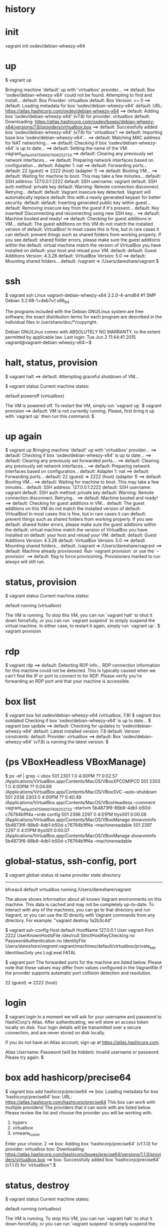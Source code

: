 * history
* init

vagrant init oxdev/debian-wheezy-x64

* up

$ vagrant up

Bringing machine 'default' up with 'virtualbox' provider...
==> default: Box 'oxdev/debian-wheezy-x64' could not be found. Attempting to find and install...
    default: Box Provider: virtualbox
    default: Box Version: >= 0
==> default: Loading metadata for box 'oxdev/debian-wheezy-x64'
    default: URL: https://atlas.hashicorp.com/oxdev/debian-wheezy-x64
==> default: Adding box 'oxdev/debian-wheezy-x64' (v7.8) for provider: virtualbox
    default: Downloading: https://atlas.hashicorp.com/oxdev/boxes/debian-wheezy-x64/versions/7.8/providers/virtualbox.box
==> default: Successfully added box 'oxdev/debian-wheezy-x64' (v7.8) for 'virtualbox'!
==> default: Importing base box 'oxdev/debian-wheezy-x64'...
==> default: Matching MAC address for NAT networking...
==> default: Checking if box 'oxdev/debian-wheezy-x64' is up to date...
==> default: Setting the name of the VM: vagrant_default_1475990074062_52733
==> default: Clearing any previously set network interfaces...
==> default: Preparing network interfaces based on configuration...
    default: Adapter 1: nat
==> default: Forwarding ports...
    default: 22 (guest) => 2222 (host) (adapter 1)
==> default: Booting VM...
==> default: Waiting for machine to boot. This may take a few minutes...
    default: SSH address: 127.0.0.1:2222
    default: SSH username: vagrant
    default: SSH auth method: private key
    default: Warning: Remote connection disconnect. Retrying...
    default: 
    default: Vagrant insecure key detected. Vagrant will automatically replace
    default: this with a newly generated keypair for better security.
    default: 
    default: Inserting generated public key within guest...
    default: Removing insecure key from the guest if it's present...
    default: Key inserted! Disconnecting and reconnecting using new SSH key...
==> default: Machine booted and ready!
==> default: Checking for guest additions in VM...
    default: The guest additions on this VM do not match the installed version of
    default: VirtualBox! In most cases this is fine, but in rare cases it can
    default: prevent things such as shared folders from working properly. If you see
    default: shared folder errors, please make sure the guest additions within the
    default: virtual machine match the version of VirtualBox you have installed on
    default: your host and reload your VM.
    default: 
    default: Guest Additions Version: 4.3.28
    default: VirtualBox Version: 5.0
==> default: Mounting shared folders...
    default: /vagrant => /Users/dareshare/vagrant
$ 

* ssh

$ vagrant ssh
Linux vagrant-debian-wheezy-x64 3.2.0-4-amd64 #1 SMP Debian 3.2.68-1+deb7u1 x86_64

The programs included with the Debian GNU/Linux system are free software;
the exact distribution terms for each program are described in the
individual files in /usr/share/doc/*/copyright.

Debian GNU/Linux comes with ABSOLUTELY NO WARRANTY, to the extent
permitted by applicable law.
Last login: Tue Jun  2 11:44:41 2015
vagrant@vagrant-debian-wheezy-x64:~$

* halt, status, provision

$ vagrant halt
==> default: Attempting graceful shutdown of VM...

$ vagrant status
Current machine states:

default                   poweroff (virtualbox)

The VM is powered off. To restart the VM, simply run `vagrant up`
$ vagrant provision
==> default: VM is not currently running. Please, first bring it up with `vagrant up` then run this command.
$

* up again

$ vagrant up
Bringing machine 'default' up with 'virtualbox' provider...
==> default: Checking if box 'oxdev/debian-wheezy-x64' is up to date...
==> default: Clearing any previously set forwarded ports...
==> default: Clearing any previously set network interfaces...
==> default: Preparing network interfaces based on configuration...
    default: Adapter 1: nat
==> default: Forwarding ports...
    default: 22 (guest) => 2222 (host) (adapter 1)
==> default: Booting VM...
==> default: Waiting for machine to boot. This may take a few minutes...
    default: SSH address: 127.0.0.1:2222
    default: SSH username: vagrant
    default: SSH auth method: private key
    default: Warning: Remote connection disconnect. Retrying...
==> default: Machine booted and ready!
==> default: Checking for guest additions in VM...
    default: The guest additions on this VM do not match the installed version of
    default: VirtualBox! In most cases this is fine, but in rare cases it can
    default: prevent things such as shared folders from working properly. If you see
    default: shared folder errors, please make sure the guest additions within the
    default: virtual machine match the version of VirtualBox you have installed on
    default: your host and reload your VM.
    default: 
    default: Guest Additions Version: 4.3.28
    default: VirtualBox Version: 5.0
==> default: Mounting shared folders...
    default: /vagrant => /Users/dareshare/vagrant
==> default: Machine already provisioned. Run `vagrant provision` or use the `--provision`
==> default: flag to force provisioning. Provisioners marked to run always will still run.

* status, provision

$ vagrant status
Current machine states:

default                   running (virtualbox)

The VM is running. To stop this VM, you can run `vagrant halt` to
shut it down forcefully, or you can run `vagrant suspend` to simply
suspend the virtual machine. In either case, to restart it again,
simply run `vagrant up`.
$ vagrant provision

* rdp

$ vagrant rdp
==> default: Detecting RDP info...
RDP connection information for this machine could not be
detected. This is typically caused when we can't find the IP
or port to connect to for RDP. Please verify you're forwarding
an RDP port and that your machine is accessible.

* box list

$ vagrant box list
oxdev/debian-wheezy-x64 (virtualbox, 7.8)
$ vagrant box outdated
Checking if box 'oxdev/debian-wheezy-x64' is up to date...
$ vagrant box update
==> default: Checking for updates to 'oxdev/debian-wheezy-x64'
    default: Latest installed version: 7.8
    default: Version constraints: 
    default: Provider: virtualbox
==> default: Box 'oxdev/debian-wheezy-x64' (v7.8) is running the latest version.
$ 

* (ps VBoxHeadless VBoxManage)

$ ps -ef | grep -i vbox
  501  2301     1   0  4:00PM ??         0:02.57 /Applications/VirtualBox.app/Contents/MacOS/VBoxXPCOMIPCD
  501  2303     1   0  4:00PM ??         0:04.69 /Applications/VirtualBox.app/Contents/MacOS/VBoxSVC --auto-shutdown
  501  2338  2303   0  4:00PM ??         0:40.49 /Applications/VirtualBox.app/Contents/MacOS/VBoxHeadless --comment vagrant_default_1475990074062_52733 --startvm 5b4873f6-86b8-4db1-b50d-c76794b1ff4a --vrde config
  501  2396  2297   0  4:01PM ttys001    0:00.08 /Applications/VirtualBox.app/Contents/MacOS/VBoxManage showvminfo 5b4873f6-86b8-4db1-b50d-c76794b1ff4a --machinereadable
  501  2397  2297   0  4:01PM ttys001    0:00.07 /Applications/VirtualBox.app/Contents/MacOS/VBoxManage showvminfo 5b4873f6-86b8-4db1-b50d-c76794b1ff4a --machinereadable

* global-status, ssh-config, port

$ vagrant global-status
id       name    provider   state   directory                           
------------------------------------------------------------------------
bfceac4  default virtualbox running /Users/dareshare/vagrant            
 
The above shows information about all known Vagrant environments
on this machine. This data is cached and may not be completely
up-to-date. To interact with any of the machines, you can go to
that directory and run Vagrant, or you can use the ID directly
with Vagrant commands from any directory. For example:
"vagrant destroy 1a2b3c4d"

$ vagrant ssh-config
Host default
  HostName 127.0.0.1
  User vagrant
  Port 2222
  UserKnownHostsFile /dev/null
  StrictHostKeyChecking no
  PasswordAuthentication no
  IdentityFile /Users/dareshare/vagrant/.vagrant/machines/default/virtualbox/private_key
  IdentitiesOnly yes
  LogLevel FATAL

$ vagrant port
The forwarded ports for the machine are listed below. Please note that
these values may differ from values configured in the Vagrantfile if the
provider supports automatic port collision detection and resolution.

    22 (guest) => 2222 (host)

* login

$ vagrant login
In a moment we will ask for your username and password to HashiCorp's
Atlas. After authenticating, we will store an access token locally on
disk. Your login details will be transmitted over a secure connection, and
are never stored on disk locally.

If you do not have an Atlas account, sign up at
https://atlas.hashicorp.com.

Atlas Username: 
Password (will be hidden): 
Invalid username or password. Please try again.
$ 

* box add hashicorp/precise64

$ vagrant box add hashicorp/precise64
==> box: Loading metadata for box 'hashicorp/precise64'
    box: URL: https://atlas.hashicorp.com/hashicorp/precise64
This box can work with multiple providers! The providers that it
can work with are listed below. Please review the list and choose
the provider you will be working with.

1) hyperv
2) virtualbox
3) vmware_fusion

Enter your choice: 2
==> box: Adding box 'hashicorp/precise64' (v1.1.0) for provider: virtualbox
    box: Downloading: https://atlas.hashicorp.com/hashicorp/boxes/precise64/versions/1.1.0/providers/virtualbox.box
==> box: Successfully added box 'hashicorp/precise64' (v1.1.0) for 'virtualbox'!
$ 

* status, destroy 

$ vagrant status
Current machine states:

default                   running (virtualbox)

The VM is running. To stop this VM, you can run `vagrant halt` to
shut it down forcefully, or you can run `vagrant suspend` to simply
suspend the virtual machine. In either case, to restart it again,
simply run `vagrant up`.
$ vagrant destroy
    default: Are you sure you want to destroy the 'default' VM? [y/N] y
==> default: Forcing shutdown of VM...
==> default: Destroying VM and associated drives...
$ 

* init, up

$ vagrant init oxdev/debian-wheezy-x64
A `Vagrantfile` has been placed in this directory. You are now
ready to `vagrant up` your first virtual environment! Please read
the comments in the Vagrantfile as well as documentation on
`vagrantup.com` for more information on using Vagrant.
$ cat Vagrantfile | grep config
# All Vagrant configuration is done below. The "2" in Vagrant.configure
# configures the configuration version (we support older styles for
Vagrant.configure("2") do |config|
  # The most common configuration options are documented and commented below.
  config.vm.box = "oxdev/debian-wheezy-x64"
  # config.vm.box_check_update = false
  # config.vm.network "forwarded_port", guest: 80, host: 8080
  # config.vm.network "private_network", ip: "192.168.33.10"
  # config.vm.network "public_network"
  # config.vm.synced_folder "../data", "/vagrant_data"
  # Provider-specific configuration so you can fine-tune various
  # config.vm.provider "virtualbox" do |vb|
  # config.push.define "atlas" do |push|
  # config.vm.provision "shell", inline: <<-SHELL
$ vagrant up
Bringing machine 'default' up with 'virtualbox' provider...
==> default: Importing base box 'oxdev/debian-wheezy-x64'...
==> default: Matching MAC address for NAT networking...
==> default: Checking if box 'oxdev/debian-wheezy-x64' is up to date...
==> default: Setting the name of the VM: vagrant_default_1476017814447_82854
==> default: Clearing any previously set network interfaces...
==> default: Preparing network interfaces based on configuration...
    default: Adapter 1: nat
==> default: Forwarding ports...
    default: 22 (guest) => 2222 (host) (adapter 1)
==> default: Booting VM...
==> default: Waiting for machine to boot. This may take a few minutes...
    default: SSH address: 127.0.0.1:2222
    default: SSH username: vagrant
    default: SSH auth method: private key
    default: Warning: Remote connection disconnect. Retrying...
    default: Warning: Remote connection disconnect. Retrying...
    default: 
    default: Vagrant insecure key detected. Vagrant will automatically replace
    default: this with a newly generated keypair for better security.
    default: 
    default: Inserting generated public key within guest...
    default: Removing insecure key from the guest if it's present...
    default: Key inserted! Disconnecting and reconnecting using new SSH key...
==> default: Machine booted and ready!
==> default: Checking for guest additions in VM...
    default: The guest additions on this VM do not match the installed version of
    default: VirtualBox! In most cases this is fine, but in rare cases it can
    default: prevent things such as shared folders from working properly. If you see
    default: shared folder errors, please make sure the guest additions within the
    default: virtual machine match the version of VirtualBox you have installed on
    default: your host and reload your VM.
    default: 
    default: Guest Additions Version: 4.3.28
    default: VirtualBox Version: 5.0
==> default: Mounting shared folders...
    default: /vagrant => /Users/dareshare/vagrant
$ vagrant ssh "uname -a"
The machine with the name 'uname -a' was not found configured for
this Vagrant environment.
$ vagrant ssh 
Linux vagrant-debian-wheezy-x64 3.2.0-4-amd64 #1 SMP Debian 3.2.68-1+deb7u1 x86_64

The programs included with the Debian GNU/Linux system are free software;
the exact distribution terms for each program are described in the
individual files in /usr/share/doc/*/copyright.

Debian GNU/Linux comes with ABSOLUTELY NO WARRANTY, to the extent
permitted by applicable law.
Last login: Tue Jun  2 11:44:41 2015
vagrant@vagrant-debian-wheezy-x64:~$ uptime
 08:58:45 up 1 min,  1 user,  load average: 0.58, 0.32, 0.13
vagrant@vagrant-debian-wheezy-x64:~$ logout
Connection to 127.0.0.1 closed.
$ 


* plugin

$ vagrant plugin install
This command was not invoked properly. The help for this command is
available below.

Usage: vagrant plugin install <name>... [-h]

        --entry-point NAME           The name of the entry point file for loading the plugin.
        --plugin-prerelease          Allow prerelease versions of this plugin.
        --plugin-clean-sources       Remove all plugin sources defined so far (including defaults)
        --plugin-source PLUGIN_SOURCE
                                     Add a RubyGems repository source
        --plugin-version PLUGIN_VERSION
                                     Install a specific version of the plugin
        --verbose                    Enable verbose output for plugin installation
    -h, --help                       Print this help


* package

$ ps -ef | grep -i virtual
  501  5330     1   0  9:56PM ??         0:05.66 /Applications/VirtualBox.app/Contents/MacOS/VBoxXPCOMIPCD
  501  5332     1   0  9:56PM ??         1:38.73 /Applications/VirtualBox.app/Contents/MacOS/VBoxSVC --auto-shutdown
  501  5534  5499   0 10:00PM ttys000    0:00.53 /Applications/VirtualBox.app/Contents/MacOS/VBoxManage export 7cb30c23-cf75-4d9c-a2fa-355023aeaa2f --output /Users/dareshare/.vagrant.d/tmp/vagrant-package-20161009-5499-je9y24/box.ovf


$ ps -ef | grep -i vag
  501  5498  5193   0 10:00PM ttys000    0:00.01 vagrant package
  501  5499  5498   0 10:00PM ttys000    0:07.41 ruby /opt/vagrant/embedded/gems/gems/vagrant-1.8.6/bin/vagrant package
  501  5552  5499   0 10:02PM ttys000    0:22.21 /opt/vagrant/embedded/bin/bsdtar -czf /Users/dareshare/vagrant/package.box ./box-disk1.vmdk ./box.ovf ./vagrant_private_key ./Vagrantfile


$ vagrant package
==> default: Attempting graceful shutdown of VM...
==> default: Clearing any previously set forwarded ports...
==> default: Exporting VM...
==> default: Compressing package to: /Users/dareshare/vagrant/package.box

$ vagrant status
Current machine states:

default                   poweroff (virtualbox)

The VM is powered off. To restart the VM, simply run `vagrant up`
$ 


$ pwd
/Users/dareshare/vagrant
$ ls -al
total 627672
drwxr-xr-x    5 dareshare  staff        170 Oct  9 22:02 .
drwxr-xr-x@ 107 dareshare  staff       3638 Oct  9 21:59 ..
drwxr-xr-x    3 dareshare  staff        102 Oct  9 00:18 .vagrant
-rw-r--r--    1 dareshare  staff       3027 Oct  9 21:56 Vagrantfile
-rw-r--r--    1 dareshare  staff  321362286 Oct  9 22:03 package.box
$ 

